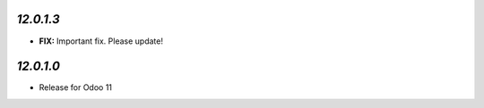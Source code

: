 `12.0.1.3`
------------

- **FIX:** Important fix. Please update!

`12.0.1.0`
----------

- Release for Odoo 11
